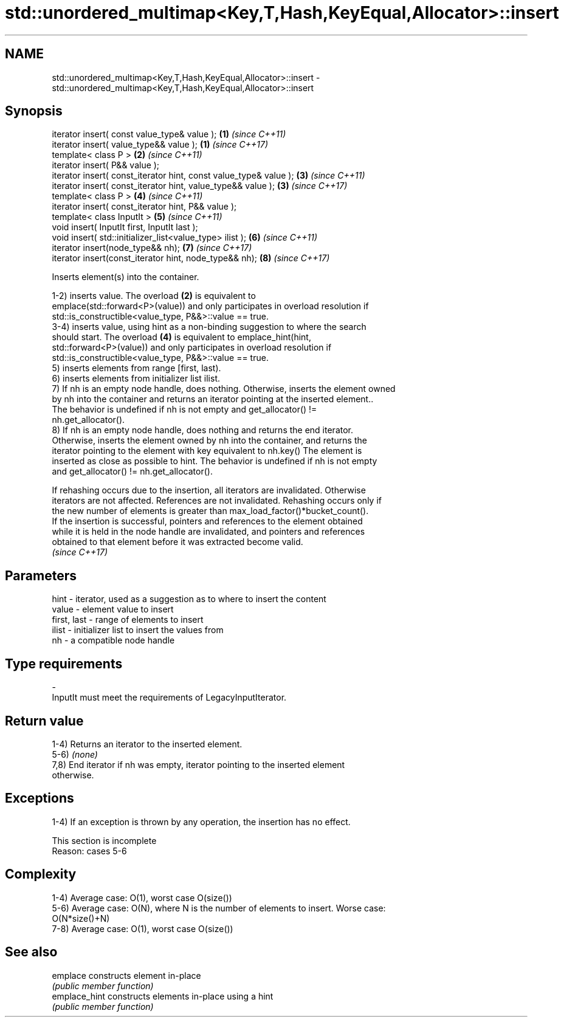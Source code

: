 .TH std::unordered_multimap<Key,T,Hash,KeyEqual,Allocator>::insert 3 "2019.08.27" "http://cppreference.com" "C++ Standard Libary"
.SH NAME
std::unordered_multimap<Key,T,Hash,KeyEqual,Allocator>::insert \- std::unordered_multimap<Key,T,Hash,KeyEqual,Allocator>::insert

.SH Synopsis
   iterator insert( const value_type& value );                      \fB(1)\fP \fI(since C++11)\fP
   iterator insert( value_type&& value );                           \fB(1)\fP \fI(since C++17)\fP
   template< class P >                                              \fB(2)\fP \fI(since C++11)\fP
   iterator insert( P&& value );
   iterator insert( const_iterator hint, const value_type& value ); \fB(3)\fP \fI(since C++11)\fP
   iterator insert( const_iterator hint, value_type&& value );      \fB(3)\fP \fI(since C++17)\fP
   template< class P >                                              \fB(4)\fP \fI(since C++11)\fP
   iterator insert( const_iterator hint, P&& value );
   template< class InputIt >                                        \fB(5)\fP \fI(since C++11)\fP
   void insert( InputIt first, InputIt last );
   void insert( std::initializer_list<value_type> ilist );          \fB(6)\fP \fI(since C++11)\fP
   iterator insert(node_type&& nh);                                 \fB(7)\fP \fI(since C++17)\fP
   iterator insert(const_iterator hint, node_type&& nh);            \fB(8)\fP \fI(since C++17)\fP

   Inserts element(s) into the container.

   1-2) inserts value. The overload \fB(2)\fP is equivalent to
   emplace(std::forward<P>(value)) and only participates in overload resolution if
   std::is_constructible<value_type, P&&>::value == true.
   3-4) inserts value, using hint as a non-binding suggestion to where the search
   should start. The overload \fB(4)\fP is equivalent to emplace_hint(hint,
   std::forward<P>(value)) and only participates in overload resolution if
   std::is_constructible<value_type, P&&>::value == true.
   5) inserts elements from range [first, last).
   6) inserts elements from initializer list ilist.
   7) If nh is an empty node handle, does nothing. Otherwise, inserts the element owned
   by nh into the container and returns an iterator pointing at the inserted element..
   The behavior is undefined if nh is not empty and get_allocator() !=
   nh.get_allocator().
   8) If nh is an empty node handle, does nothing and returns the end iterator.
   Otherwise, inserts the element owned by nh into the container, and returns the
   iterator pointing to the element with key equivalent to nh.key() The element is
   inserted as close as possible to hint. The behavior is undefined if nh is not empty
   and get_allocator() != nh.get_allocator().

   If rehashing occurs due to the insertion, all iterators are invalidated. Otherwise
   iterators are not affected. References are not invalidated. Rehashing occurs only if
   the new number of elements is greater than max_load_factor()*bucket_count().
   If the insertion is successful, pointers and references to the element obtained
   while it is held in the node handle are invalidated, and pointers and references
   obtained to that element before it was extracted become valid.
   \fI(since C++17)\fP

.SH Parameters

   hint        - iterator, used as a suggestion as to where to insert the content
   value       - element value to insert
   first, last - range of elements to insert
   ilist       - initializer list to insert the values from
   nh          - a compatible node handle
.SH Type requirements
   -
   InputIt must meet the requirements of LegacyInputIterator.

.SH Return value

   1-4) Returns an iterator to the inserted element.
   5-6) \fI(none)\fP
   7,8) End iterator if nh was empty, iterator pointing to the inserted element
   otherwise.

.SH Exceptions

   1-4) If an exception is thrown by any operation, the insertion has no effect.

    This section is incomplete
    Reason: cases 5-6

.SH Complexity

   1-4) Average case: O(1), worst case O(size())
   5-6) Average case: O(N), where N is the number of elements to insert. Worse case:
   O(N*size()+N)
   7-8) Average case: O(1), worst case O(size())

.SH See also

   emplace      constructs element in-place
                \fI(public member function)\fP
   emplace_hint constructs elements in-place using a hint
                \fI(public member function)\fP
